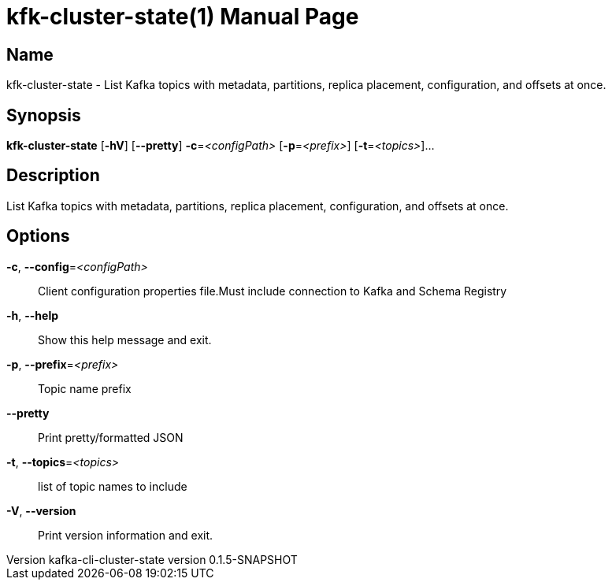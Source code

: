 // tag::picocli-generated-full-manpage[]
// tag::picocli-generated-man-section-header[]
:doctype: manpage
:revnumber: kafka-cli-cluster-state version 0.1.5-SNAPSHOT
:manmanual: Kfk-cluster-state Manual
:mansource: kafka-cli-cluster-state version 0.1.5-SNAPSHOT
:man-linkstyle: pass:[blue R < >]
= kfk-cluster-state(1)

// end::picocli-generated-man-section-header[]

// tag::picocli-generated-man-section-name[]
== Name

kfk-cluster-state - List Kafka topics with metadata, partitions, replica placement, configuration, and offsets at once.

// end::picocli-generated-man-section-name[]

// tag::picocli-generated-man-section-synopsis[]
== Synopsis

*kfk-cluster-state* [*-hV*] [*--pretty*] *-c*=_<configPath>_ [*-p*=_<prefix>_] [*-t*=_<topics>_]...

// end::picocli-generated-man-section-synopsis[]

// tag::picocli-generated-man-section-description[]
== Description

List Kafka topics with metadata, partitions, replica placement, configuration, and offsets at once.

// end::picocli-generated-man-section-description[]

// tag::picocli-generated-man-section-options[]
== Options

*-c*, *--config*=_<configPath>_::
  Client configuration properties file.Must include connection to Kafka and Schema Registry

*-h*, *--help*::
  Show this help message and exit.

*-p*, *--prefix*=_<prefix>_::
  Topic name prefix

*--pretty*::
  Print pretty/formatted JSON

*-t*, *--topics*=_<topics>_::
  list of topic names to include

*-V*, *--version*::
  Print version information and exit.

// end::picocli-generated-man-section-options[]

// tag::picocli-generated-man-section-arguments[]
// end::picocli-generated-man-section-arguments[]

// tag::picocli-generated-man-section-commands[]
// end::picocli-generated-man-section-commands[]

// tag::picocli-generated-man-section-exit-status[]
// end::picocli-generated-man-section-exit-status[]

// tag::picocli-generated-man-section-footer[]
// end::picocli-generated-man-section-footer[]

// end::picocli-generated-full-manpage[]
